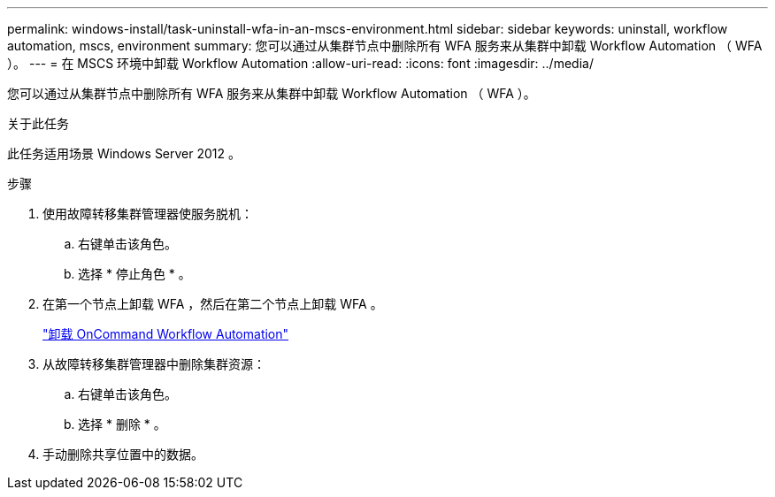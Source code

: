 ---
permalink: windows-install/task-uninstall-wfa-in-an-mscs-environment.html 
sidebar: sidebar 
keywords: uninstall, workflow automation, mscs, environment 
summary: 您可以通过从集群节点中删除所有 WFA 服务来从集群中卸载 Workflow Automation （ WFA ）。 
---
= 在 MSCS 环境中卸载 Workflow Automation
:allow-uri-read: 
:icons: font
:imagesdir: ../media/


[role="lead"]
您可以通过从集群节点中删除所有 WFA 服务来从集群中卸载 Workflow Automation （ WFA ）。

.关于此任务
此任务适用场景 Windows Server 2012 。

.步骤
. 使用故障转移集群管理器使服务脱机：
+
.. 右键单击该角色。
.. 选择 * 停止角色 * 。


. 在第一个节点上卸载 WFA ，然后在第二个节点上卸载 WFA 。
+
link:task-uninstall-oncommand-workflow-automation.html["卸载 OnCommand Workflow Automation"]

. 从故障转移集群管理器中删除集群资源：
+
.. 右键单击该角色。
.. 选择 * 删除 * 。


. 手动删除共享位置中的数据。

